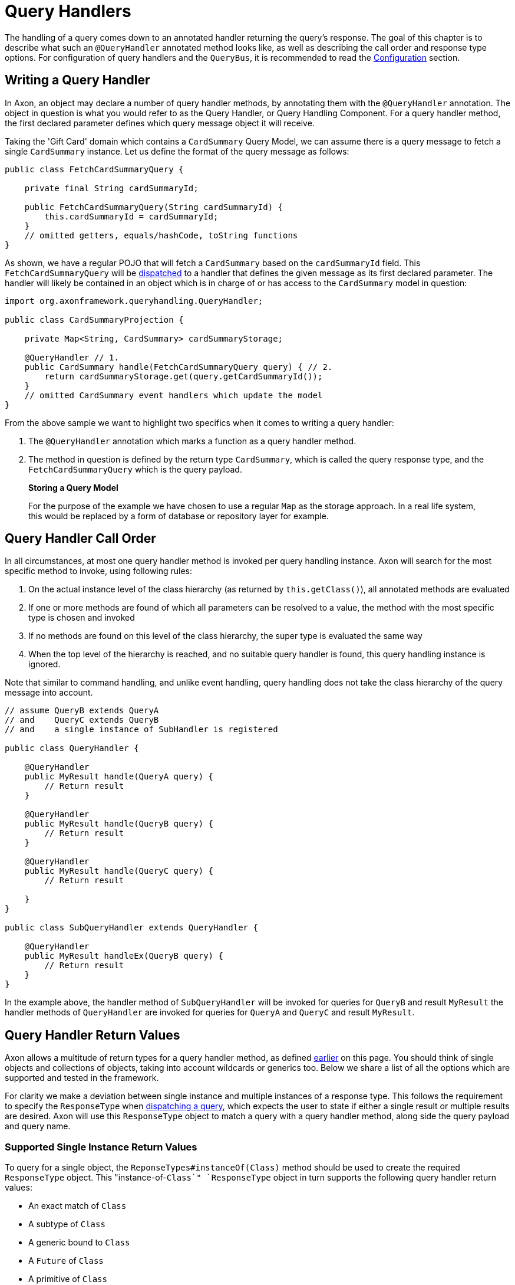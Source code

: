 = Query Handlers

The handling of a query comes down to an annotated handler returning the query's response. The goal of this chapter is to describe what such an `@QueryHandler` annotated method looks like, as well as describing the call order and response type options. For configuration of query handlers and the `QueryBus`, it is recommended to read the link:configuration.md[Configuration] section.

== Writing a Query Handler

In Axon, an object may declare a number of query handler methods, by annotating them with the `@QueryHandler` annotation. The object in question is what you would refer to as the Query Handler, or Query Handling Component. For a query handler method, the first declared parameter defines which query message object it will receive.

Taking the 'Gift Card' domain which contains a `CardSummary` Query Model, we can assume there is a query message to fetch a single `CardSummary` instance. Let us define the format of the query message as follows:

[source,java]
----
public class FetchCardSummaryQuery {

    private final String cardSummaryId;

    public FetchCardSummaryQuery(String cardSummaryId) {
        this.cardSummaryId = cardSummaryId;
    }
    // omitted getters, equals/hashCode, toString functions
}

----

As shown, we have a regular POJO that will fetch a `CardSummary` based on the `cardSummaryId` field. This `FetchCardSummaryQuery` will be link:query-dispatchers.md[dispatched] to a handler that defines the given message as its first declared parameter. The handler will likely be contained in an object which is in charge of or has access to the `CardSummary` model in question:

[source,java]
----
import org.axonframework.queryhandling.QueryHandler;

public class CardSummaryProjection {

    private Map<String, CardSummary> cardSummaryStorage;

    @QueryHandler // 1.
    public CardSummary handle(FetchCardSummaryQuery query) { // 2.
        return cardSummaryStorage.get(query.getCardSummaryId());
    }
    // omitted CardSummary event handlers which update the model
}

----

From the above sample we want to highlight two specifics when it comes to writing a query handler:

. The `@QueryHandler` annotation which marks a function as a query handler method.
. The method in question is defined by the return type `CardSummary`, which is called the query response type, and the `FetchCardSummaryQuery` which is the query payload.

____

*Storing a Query Model*

For the purpose of the example we have chosen to use a regular `Map` as the storage approach. In a real life system, this would be replaced by a form of database or repository layer for example.

____

== Query Handler Call Order

In all circumstances, at most one query handler method is invoked per query handling instance. Axon will search for the most specific method to invoke, using following rules:

. On the actual instance level of the class hierarchy (as returned by `this.getClass()`), all annotated methods are evaluated
. If one or more methods are found of which all parameters can be resolved to a value, the method with the most specific type is chosen and invoked
. If no methods are found on this level of the class hierarchy, the super type is evaluated the same way
. When the top level of the hierarchy is reached, and no suitable query handler is found, this query handling instance is ignored.

Note that similar to command handling, and unlike event handling, query handling does not take the class hierarchy of the query message into account.

[source,java]
----
// assume QueryB extends QueryA 
// and    QueryC extends QueryB
// and    a single instance of SubHandler is registered

public class QueryHandler {

    @QueryHandler
    public MyResult handle(QueryA query) {
        // Return result
    }

    @QueryHandler
    public MyResult handle(QueryB query) {
        // Return result
    }

    @QueryHandler
    public MyResult handle(QueryC query) {
        // Return result

    }
}

public class SubQueryHandler extends QueryHandler {

    @QueryHandler
    public MyResult handleEx(QueryB query) {
        // Return result
    }
}
----

In the example above, the handler method of `SubQueryHandler` will be invoked for queries for `QueryB` and result `MyResult` the handler methods of `QueryHandler` are invoked for queries for `QueryA` and `QueryC` and result `MyResult`.

== Query Handler Return Values

Axon allows a multitude of return types for a query handler method, as defined link:query-handlers.md#writing-a-query-handler[earlier] on this page. You should think of single objects and collections of objects, taking into account wildcards or generics too. Below we share a list of all the options which are supported and tested in the framework.

For clarity we make a deviation between single instance and multiple instances of a response type. This follows the requirement to specify the `ResponseType` when link:query-dispatchers.md[dispatching a query], which expects the user to state if either a single result or multiple results are desired. Axon will use this `ResponseType` object to match a query with a query handler method, along side the query payload and query name.

=== Supported Single Instance Return Values

To query for a single object, the `ReponseTypes#instanceOf(Class)` method should be used to create the required `ResponseType` object. This "instance-of-`Class`" `ResponseType` object in turn supports the following query handler return values:

* An exact match of `Class`
* A subtype of `Class`
* A generic bound to `Class`
* A `Future` of `Class`
* A primitive of `Class`
* An `Optional` of `Class`

____

*Primitive Return Types*

Among the usual Objects, it is also possible for queries to return primitive data types:

[source,java]
----
public class QueryHandler {
 
     @QueryHandler
     public float handle(QueryA query) {
     }
 }
----

Note that the querying party will retrieve a boxed result instead of the primitive type.

____

=== Supported Multiple Instances Return Values

To query for a multiple objects, the `ReponseTypes#multipleInstancesOf(Class)` method should be used to create the required `ResponseType` object. This "multiple-instances-of-`Class`" `ResponseType` object in turn supports the following query handler return values:

* An array containing:
* `Class`
* A subtype of `Class`
* A generic bound to `Class`
* An `Iterable` or a custom implementation of `Iterable` containing:
* `Class`
* A subtype `Class`
* A generic bound to `Class`
* A wildcard bound to `Class`
* A `Stream` of `Class`
* A `Future` of an `Iterable` of `Class`

=== Unsupported Return Values

The following list contains method return values which are not supported when queried for:

* An array of primitive types
* A `Map` of a given key and value type